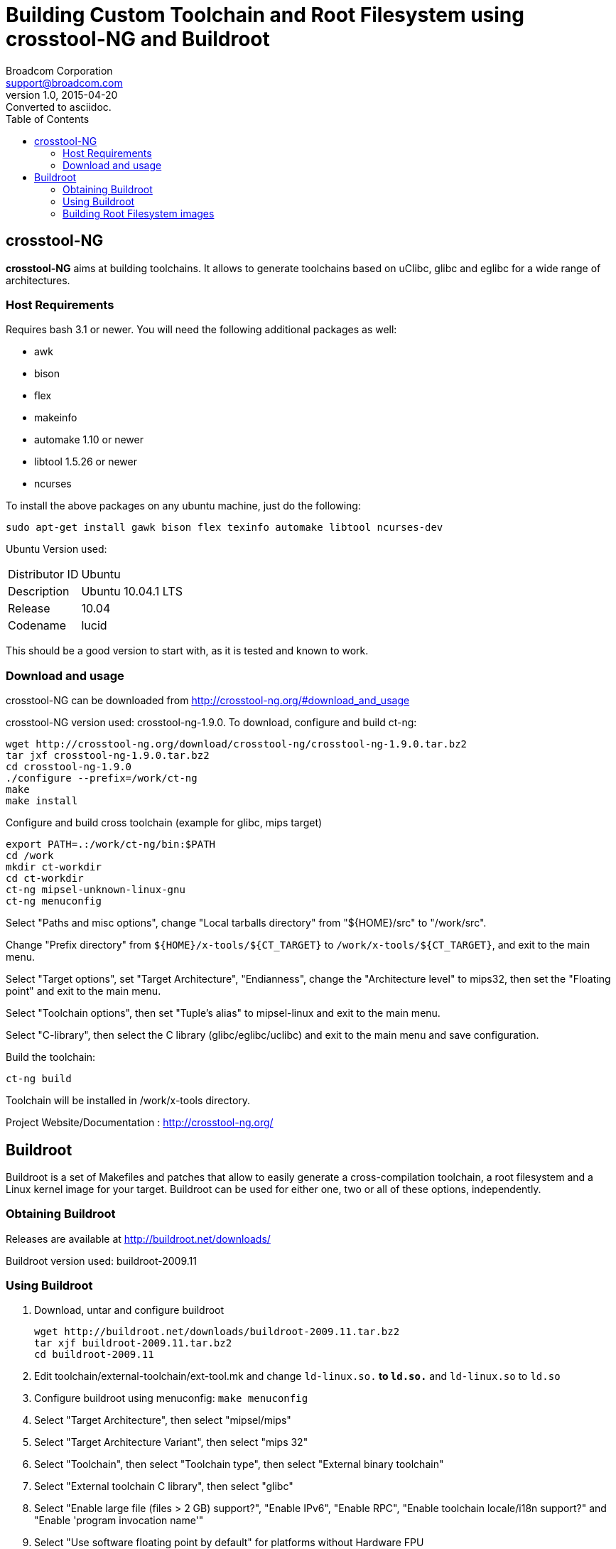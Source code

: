 = Building Custom Toolchain and Root Filesystem using crosstool-NG and Buildroot
Broadcom Corporation <support@broadcom.com>
v1.0, 2015-04-20: Converted to asciidoc.
:toc:

== crosstool-NG

*crosstool-NG* aims at building toolchains. It allows to generate
toolchains based on uClibc, glibc and eglibc for a wide range of
architectures.

=== Host Requirements

Requires bash 3.1 or newer. You will need the following additional
packages as well:

 * awk
 * bison
 * flex
 * makeinfo
 * automake 1.10 or newer
 * libtool 1.5.26 or newer
 * ncurses

To install the above packages on any ubuntu machine, just do the following:
----
sudo apt-get install gawk bison flex texinfo automake libtool ncurses-dev
----

Ubuntu Version used:

====
[horizontal]
 Distributor ID:: Ubuntu
 Description:: Ubuntu 10.04.1 LTS
 Release:: 10.04
 Codename:: lucid
====

This should be a good version to start with, as it is tested and known
to work.

=== Download and usage

crosstool-NG can be downloaded from http://crosstool-ng.org/#download_and_usage

crosstool-NG version used: crosstool-ng-1.9.0. To download, configure
and build ct-ng:
----
wget http://crosstool-ng.org/download/crosstool-ng/crosstool-ng-1.9.0.tar.bz2
tar jxf crosstool-ng-1.9.0.tar.bz2
cd crosstool-ng-1.9.0
./configure --prefix=/work/ct-ng
make
make install
----

Configure and build cross toolchain (example for glibc, mips target)
----
export PATH=.:/work/ct-ng/bin:$PATH
cd /work
mkdir ct-workdir
cd ct-workdir
ct-ng mipsel-unknown-linux-gnu
ct-ng menuconfig
----

Select "Paths and misc options", change "Local tarballs directory"
from "${HOME}/src" to "/work/src".

Change "Prefix directory" from `${HOME}/x-tools/${CT_TARGET}` to
`/work/x-tools/${CT_TARGET}`, and exit to the main menu.

Select "Target options", set "Target Architecture", "Endianness",
change the "Architecture level" to mips32, then set the "Floating
point" and exit to the main menu.

Select "Toolchain options", then set "Tuple's alias" to mipsel-linux
and exit to the main menu.

Select "C-library", then select the C library (glibc/eglibc/uclibc)
and exit to the main menu and save configuration.

Build the toolchain:
----
ct-ng build
----
Toolchain will be installed in /work/x-tools directory.

Project Website/Documentation : http://crosstool-ng.org/

== Buildroot

Buildroot is a set of Makefiles and patches that allow to easily
generate a cross-compilation toolchain, a root filesystem and a Linux
kernel image for your target. Buildroot can be used for either one,
two or all of these options, independently.

=== Obtaining Buildroot

Releases are available at http://buildroot.net/downloads/

Buildroot version used: buildroot-2009.11

=== Using Buildroot

. Download, untar and configure buildroot
+
----
wget http://buildroot.net/downloads/buildroot-2009.11.tar.bz2
tar xjf buildroot-2009.11.tar.bz2
cd buildroot-2009.11
----

. Edit toolchain/external-toolchain/ext-tool.mk and change
`ld-linux.so.*` to `ld.so.*` and `ld-linux.so` to `ld.so`

. Configure buildroot using menuconfig: `make menuconfig`

. Select "Target Architecture",  then select "mipsel/mips"

. Select "Target Architecture Variant", then select "mips 32"

. Select "Toolchain", then select "Toolchain type", then select
"External binary toolchain"

. Select "External toolchain C library", then select "glibc"

. Select "Enable large file (files > 2 GB) support?", "Enable IPv6",
"Enable RPC", "Enable toolchain locale/i18n support?" and "Enable
'program invocation name'"

. Select "Use software floating point by default" for platforms
without Hardware FPU

.  Select "External toolchain path", then enter
/work/x-tools/mipsel-unknown-linux-gnu and exit to the main menu

. Select "Package Selection for the target", select "Show packages
that are also provided by busybox", select "bash", "strace", "screen"
("BusyBox" and "Run BusyBox's own full installation" are enabled by
default.  This should be a good configuration to start with)

. Select "Networking" and then select "bridge-utils" and exit to the
previous menu

. Select "Interpreter languages / Scripting" and then select
"microperl" and then exit to the main menu

. Select "Target filesystem options", then select "cpio the root
filesystem" and "initramfs for initial ramdisk of linux kernel" and
exit to the main menu

. Select "Kernel", then "Kernel type" and select "linux (Advanced
configuration)"

. Select "Linux Kernel Version (Linux <custom> version)", then select
"Linux <custom> version" and leave the "Linux Tarball version" and
"Linux Version" as "2.6.31"

. Remove "patch name" and "patch site"

. Select "kernel binary format", and select vmlinux and exit to the
main menu, exit and save the configuration

. Create "dl" directory, copy Broadcom kernel tarball to the "dl"
directory and then do the following:
+
----
mkdir dl 
cp /path/to/stblinux-2.6.31-2.5.tar.bz2 dl
cp /path/to/uclinux-rootfs-2.6.31-2.5.tar.bz2 dl
cd dl
tar xjf stblinux-2.6.31-2.5.tar.bz2
tar xjf uclinux-rootfs-2.6.31-2.5.tar.bz2
mv  stblinux-2.6.31 linux-2.6.31
tar cjf linux-2.6.31.tar.bz2 linux-2.6.31
----

. Overwrite `target/generic/target_skeleton/etc/inittab` with Broadcom's
`uclinux-rootfs/skel/etc/inittab`
----
cd ..
rm target/generic/target_skeleton/etc/inittab
cp dl/uclinux-rootfs/skel/etc/inittab target/generic/target_skeleton/etc
----

. Edit the linux defconfig with the following settings. Please note
that `bcm7125c0_defconfig` is just used as an example in this document.
+
----
vi dl/linux-2.6.31/arch/mips/configs/bcm7125c0_defconfig

CONFIG_INITRAMFS_SOURCE="/path/to/buildroot/output/images/rootfs.mipsel.cpio"
CONFIG_INITRAMFS_ROOT_UID=0
CONFIG_INITRAMFS_ROOT_GID=0         
CONFIG_INITRAMFS_COMPRESSION_NONE=y
# CONFIG_INITRAMFS_COMPRESSION_GZIP is not set
# CONFIG_INITRAMFS_COMPRESSION_BZIP2 is not set
# CONFIG_INITRAMFS_COMPRESSION_LZMA is not set
CONFIG_IPV6=y
# CONFIG_IPV6_PRIVACY is not set
# CONFIG_IPV6_ROUTER_PREF is not set
# CONFIG_IPV6_OPTIMISTIC_DAD is not set
# CONFIG_INET6_AH is not set
# CONFIG_INET6_ESP is not set	
# CONFIG_INET6_IPCOMP is not set
# CONFIG_IPV6_MIP6 is not set
# CONFIG_INET6_XFRM_TUNNEL is not set
# CONFIG_INET6_TUNNEL is not set
# CONFIG_INET6_XFRM_MODE_TRANSPORT is not set
# CONFIG_INET6_XFRM_MODE_TUNNEL is not set
# CONFIG_INET6_XFRM_MODE_BEET is not set
# CONFIG_INET6_XFRM_MODE_ROUTEOPTIMIZATION is not set
# CONFIG_IPV6_SIT is not set
# CONFIG_IPV6_TUNNEL is not set
# CONFIG_IPV6_MULTIPLE_TABLES is not set
# CONFIG_IPV6_MROUTE is not set
----

==== Building Kernel

. To build the Kernel, go to the root of the buildroot directory and
type:
+
----
make LINUX26_KCONFIG=dl/linux-2.6.31/arch/mips/configs/bcm7125c0_defconfig
----

. The build may fail for bash.  To work around the bash/termcap build
failure, do the following and run 'make' again:
+
 * Modify output/staging/usr/lib/libc.so file as below:
+
----
---GROUP ( /lib/libc.so.6 /usr/lib/libc_nonshared.a  AS_NEEDED ( /lib/ld.so.1 ) 
+++GROUP ( ../../lib/libc.so.6 ../../usr/lib/libc_nonshared.a  AS_NEEDED ( ../../lib/ld.so.1 ) 
----

 * Modify package/bash/bash.mk as below:
+
----
$(BASH_DIR)/.configured: $(BASH_DIR)/.unpacked
# bash_cv_have_mbstate_t=yes
(cd $(BASH_DIR); rm -rf config.cache; \
+++		$(AUTOCONF) && \
$(TARGET_CONFIGURE_OPTS) \
$(TARGET_CONFIGURE_ARGS) \
CCFLAGS_FOR_BUILD="$(HOST_CFLAGS)" \
@@ -92,9 +93,9 @@ endif
# If both bash and busybox are selected, make certain bash wins
# the fight over who gets to own the /bin/sh symlink.
ifeq ($(BR2_PACKAGE_BUSYBOX),y)
---bash: ncurses busybox $(TARGET_DIR)/$(BASH_TARGET_BINARY)
+++bash: ncurses busybox host-autoconf $(TARGET_DIR)/$(BASH_TARGET_BINARY)
else
---bash: ncurses $(TARGET_DIR)/$(BASH_TARGET_BINARY)
+++bash: ncurses host-autoconf $(TARGET_DIR)/$(BASH_TARGET_BINARY)
endif
----

. The resulting linux image (vmlinux) will be in output/images
directory. Here's the boot commandline for booting vmlinux:
+
----
boot -elf tftp_server:vmlinux
----

=== Building Root Filesystem images

To generate rootfs images, nuke output/target/dev/console and do the
following:
----
cp -r output/target/* /path/to/uclinux-rootfs/romfs
cd /path/to/uclinux-rootfs
touch .target
echo buildroot > .target
bin/build_rootfs_images.sh
----

and the rootfs images will be in /path/to/uclinux-rootfs/images

Please read the official Buildroot document at http://buildroot.uclibc.org/buildroot.html

Buildroot Project Website: http://buildroot.net
